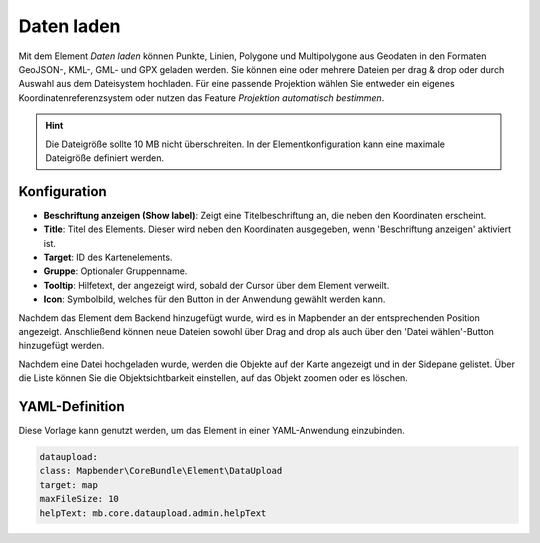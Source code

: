 Daten laden
***********

Mit dem Element *Daten laden* können Punkte, Linien, Polygone und Multipolygone aus Geodaten in den Formaten GeoJSON-, KML-, GML- und GPX geladen werden.
Sie können eine oder mehrere Dateien per drag & drop oder durch Auswahl aus dem Dateisystem hochladen.
Für eine passende Projektion wählen Sie entweder ein eigenes Koordinatenreferenzsystem oder nutzen das Feature *Projektion automatisch bestimmen*.

.. hint:: Die Dateigröße sollte 10 MB nicht überschreiten. In der Elementkonfiguration kann eine maximale Dateigröße definiert werden.

Konfiguration
-------------

.. image:: ../../../figures/dataupload_configuration.png
     :width: 100%


* **Beschriftung anzeigen (Show label)**: Zeigt eine Titelbeschriftung an, die neben den Koordinaten erscheint.
* **Title**: Titel des Elements. Dieser wird neben den Koordinaten ausgegeben, wenn 'Beschriftung anzeigen' aktiviert ist.
* **Target**: ID des Kartenelements.
* **Gruppe**: Optionaler Gruppenname.
* **Tooltip**: Hilfetext, der angezeigt wird, sobald der Cursor über dem Element verweilt.
* **Icon**: Symbolbild, welches für den Button in der Anwendung gewählt werden kann.

Nachdem das Element dem Backend hinzugefügt wurde, wird es in Mapbender an der entsprechenden Position angezeigt.
Anschließend können neue Dateien sowohl über Drag and drop als auch über den 'Datei wählen'-Button hinzugefügt werden.

.. image:: ../../../figures/dataupload.png
     :width: 100%

Nachdem eine Datei hochgeladen wurde, werden die Objekte auf der Karte angezeigt und in der Sidepane gelistet.
Über die Liste können Sie die Objektsichtbarkeit einstellen, auf das Objekt zoomen oder es löschen.


YAML-Definition
---------------

Diese Vorlage kann genutzt werden, um das Element in einer YAML-Anwendung einzubinden.

.. code-block:: yaml
     
     dataupload:
     class: Mapbender\CoreBundle\Element\DataUpload
     target: map
     maxFileSize: 10
     helpText: mb.core.dataupload.admin.helpText